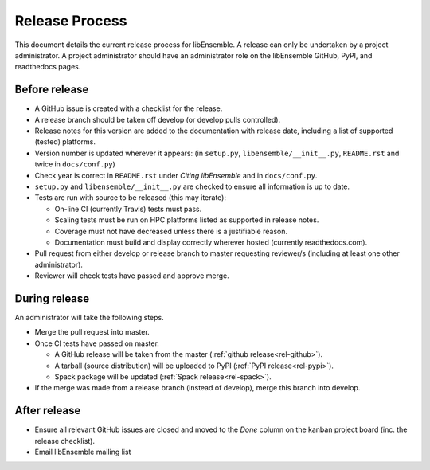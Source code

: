 Release Process
===============

This document details the current release process for libEnsemble. A release
can only be undertaken by a project administrator. A project administrator
should have an administrator role on the libEnsemble GitHub, PyPI, and
readthedocs pages.

Before release
--------------

- A GitHub issue is created with a checklist for the release.

- A release branch should be taken off develop (or develop pulls controlled).

- Release notes for this version are added to the documentation with release
  date, including a list of supported (tested) platforms.

- Version number is updated wherever it appears:
  (in ``setup.py``, ``libensemble/__init__.py``, ``README.rst`` and twice in ``docs/conf.py``)

- Check year is correct in ``README.rst`` under *Citing libEnsemble* and in ``docs/conf.py``.

- ``setup.py`` and ``libensemble/__init__.py`` are checked to ensure all information is up to date.

- Tests are run with source to be released (this may iterate):

  - On-line CI (currently Travis) tests must pass.

  - Scaling tests must be run on HPC platforms listed as supported in release notes.

  - Coverage must not have decreased unless there is a justifiable reason.

  - Documentation must build and display correctly wherever hosted (currently readthedocs.com).

- Pull request from either develop or release branch to master requesting
  reviewer/s (including at least one other administrator).

- Reviewer will check tests have passed and approve merge.

During release
--------------

An administrator will take the following steps.

- Merge the pull request into master.

- Once CI tests have passed on master.

  - A GitHub release will be taken from the master (:ref:`github release<rel-github>`).

  - A tarball (source distribution) will be uploaded to PyPI (:ref:`PyPI release<rel-pypi>`).

  - Spack package will be updated (:ref:`Spack release<rel-spack>`).

- If the merge was made from a release branch (instead of develop), merge this branch into develop.

After release
-------------

- Ensure all relevant GitHub issues are closed and moved to the *Done* column
  on the kanban project board (inc. the release checklist).

- Email libEnsemble mailing list
